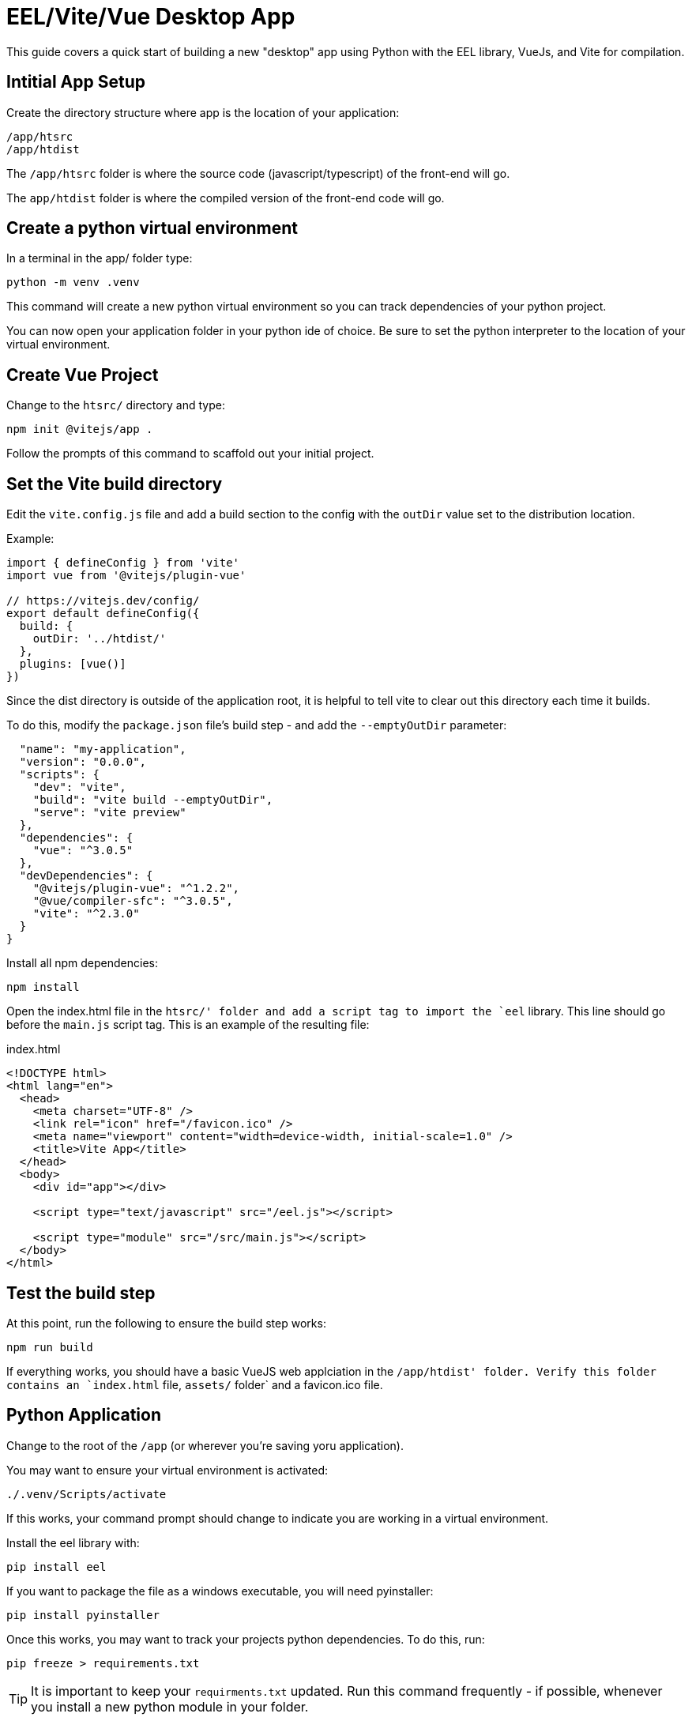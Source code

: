 = EEL/Vite/Vue Desktop App

This guide covers a quick start of building a new "desktop" app using Python with the EEL library, VueJs, and Vite for compilation.


== Intitial App Setup

Create the directory structure where app is the location of your application:

```
/app/htsrc
/app/htdist
```

The `/app/htsrc` folder is where the source code (javascript/typescript) of the front-end will go.

The `app/htdist` folder is where the compiled version of the front-end code will go.

== Create a python virtual environment

In a terminal in the app/ folder type:
```
python -m venv .venv
```

This command will create a new python virtual environment so you can track dependencies of your python project.

You can now open your application folder in your python ide of choice.  Be sure to set the python interpreter to the location of your virtual environment.

== Create Vue Project

Change to the `htsrc/` directory and type:
```
npm init @vitejs/app .
```

Follow the prompts of this command to scaffold out your initial project.

== Set the Vite build directory

Edit the `vite.config.js` file and add a build section to the config with the `outDir` value set to the distribution location.  

Example:
```
import { defineConfig } from 'vite'
import vue from '@vitejs/plugin-vue'

// https://vitejs.dev/config/
export default defineConfig({
  build: {
    outDir: '../htdist/'
  },
  plugins: [vue()]
})

```

Since the dist directory is outside of the application root, it is helpful to tell vite to clear out this directory each time it builds.

To do this, modify the `package.json` file's build step - and add the `--emptyOutDir` parameter:

```

  "name": "my-application",
  "version": "0.0.0",
  "scripts": {
    "dev": "vite",
    "build": "vite build --emptyOutDir",
    "serve": "vite preview"
  },
  "dependencies": {
    "vue": "^3.0.5"
  },
  "devDependencies": {
    "@vitejs/plugin-vue": "^1.2.2",
    "@vue/compiler-sfc": "^3.0.5",
    "vite": "^2.3.0"
  }
}

```


Install all npm dependencies:

```
npm install
```

Open the index.html file in the `htsrc/' folder and add a script tag to import the `eel` library.  This line should go before the `main.js` script tag.  This is an example of the resulting file:

.index.html
```
<!DOCTYPE html>
<html lang="en">
  <head>
    <meta charset="UTF-8" />
    <link rel="icon" href="/favicon.ico" />
    <meta name="viewport" content="width=device-width, initial-scale=1.0" />
    <title>Vite App</title>
  </head>
  <body>
    <div id="app"></div>

    <script type="text/javascript" src="/eel.js"></script>

    <script type="module" src="/src/main.js"></script> 
  </body>
</html>


```

== Test the build step

At this point, run the following to ensure the build step works:

```
npm run build
```

If everything works, you should have a basic VueJS web applciation in the `/app/htdist' folder.  Verify this folder contains an `index.html` file, `assets/` folder` and a favicon.ico file.

== Python Application

Change to the root of the `/app` (or wherever you're saving yoru application).

You may want to ensure your virtual environment is activated:

```
./.venv/Scripts/activate
```

If this works, your command prompt should change to indicate you are working in a virtual environment.

Install the eel library with:

```
pip install eel
```

If you want to package the file as a windows executable, you will need pyinstaller:

```
pip install pyinstaller
```


Once this works, you may want to track your projects python dependencies.  To do this, run:

```
pip freeze > requirements.txt
```

TIP: It is important to keep your `requirments.txt` updated.  Run this command frequently - if possible, whenever you install a new python module in your folder.


If you, or another developer,  checks out the project on another machine, it is easy to get all of the python requirements installed using:

```
pip install -r requirements.txt
```

== Initial Application

Crete a new file in the project root named `app.py`.

.app.py
```

import eel

if __name__ == "__main__":
    eel.init("htdist")
    eel.start("index.html")

```

